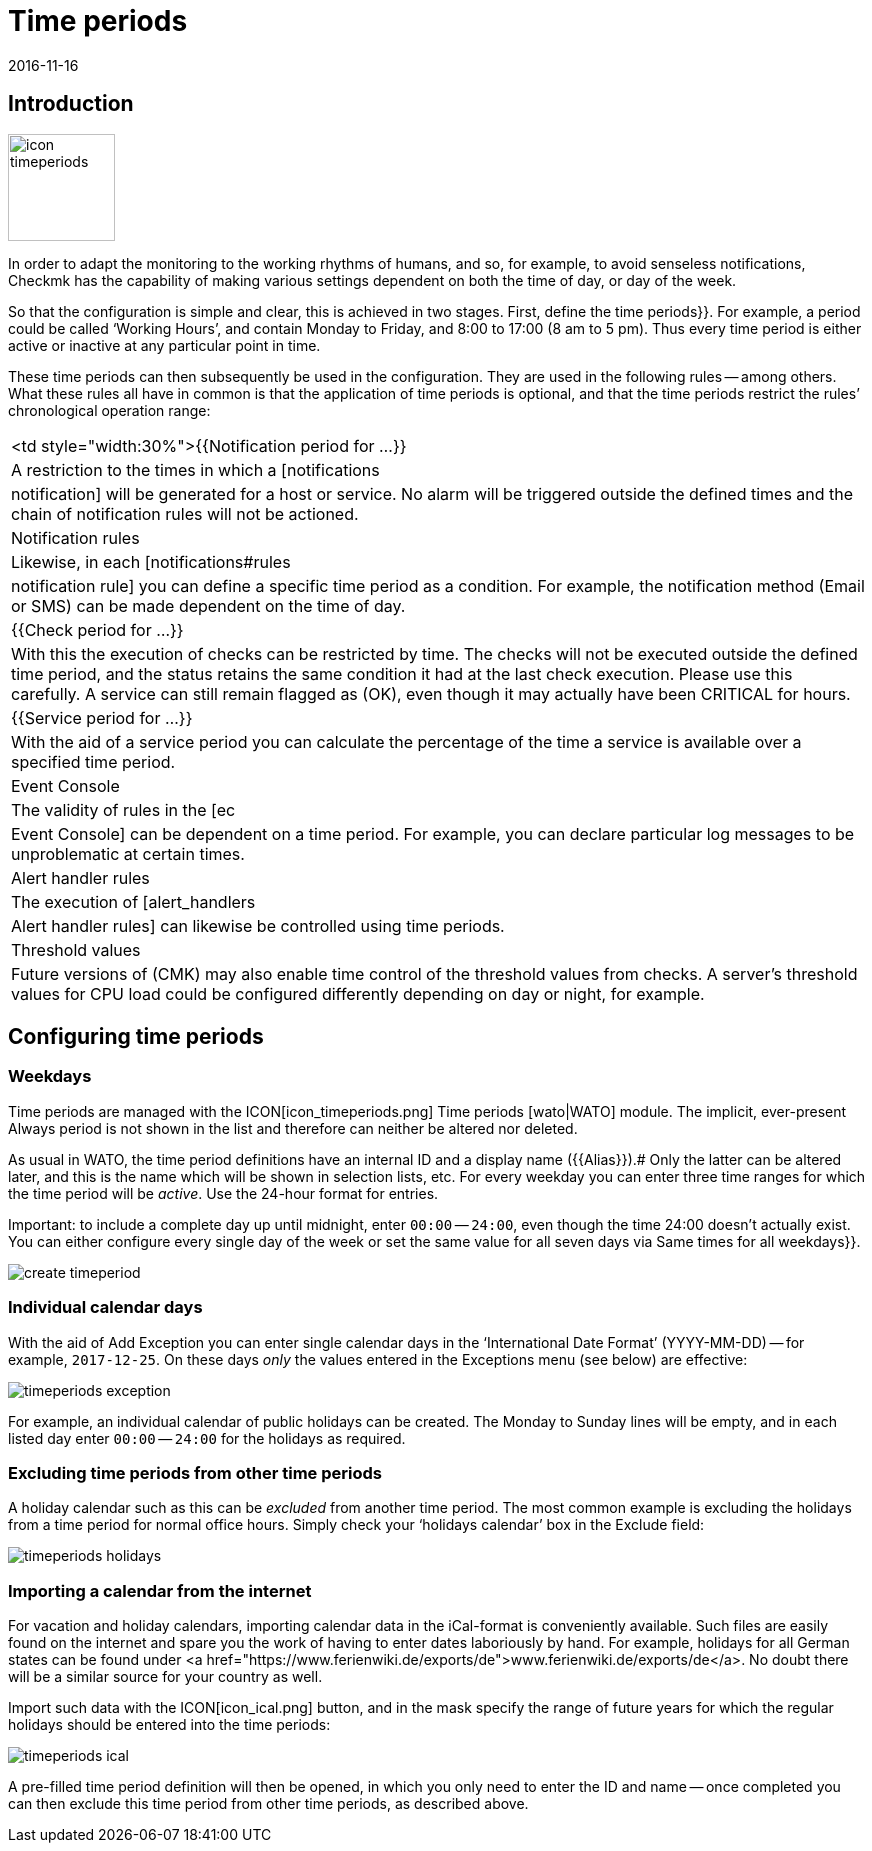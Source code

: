 = Time periods
:revdate: 2016-11-16
:title: Restricting actions to specific times of the day
:description: With time periods common restrictions, such as working or service times and others can be mapped. You can find out how this works here.


== Introduction

image::bilder/icon_timeperiods.png[align=left,width=107]

In order to adapt the monitoring to the working rhythms of humans, and so,
for example, to avoid senseless notifications, Checkmk has the capability of
making various settings dependent on both the time of day, or day of the week.

So that the configuration is simple and clear, this is achieved in two stages.
First, define the [.guihints]#time periods}}.# For example, a period could be called
‘Working Hours’, and contain Monday to Friday, and 8:00 to 17:00 (8 am to
5 pm). Thus every time period is either active or inactive at any particular
point in time.

These time periods can then subsequently be used in the configuration.
They are used in the following rules -- among others. What these rules all
have in common is that the application of time periods is optional, and that
the time periods restrict the rules’ chronological operation range:

[cols=, ]
|===


<td style="width:30%">{{Notification period for ...}}
|A restriction to the times in which a [notifications|notification] will be
generated for a host or service. No alarm will be triggered outside the defined
times and the chain of notification rules will not be actioned.



|Notification rules
|Likewise, in each [notifications#rules|notification rule] you can define a
specific time period as a condition. For example, the notification method
(Email or SMS) can be made dependent on the time of day.


|{{Check period for ...}}
|With this the execution of checks
can be restricted by time. The checks will not be executed outside the
defined time period, and the status retains the same condition it had at the
last check execution. Please use this carefully. A service can still remain flagged as
(OK), even though it may actually have been CRITICAL for hours.


|{{Service period for ...}}
|With the aid of a service period you can calculate the percentage of the time a service is
available over a specified time period.


|Event Console
|The validity of rules in the [ec|Event Console] can be dependent on a time period.
For example, you can declare particular log messages to be unproblematic
at certain times.


|Alert handler rules
|The execution of [alert_handlers|Alert handler rules] can likewise be controlled
using time periods.


|Threshold values
|Future versions of (CMK) may also enable time control of the threshold values
from checks. A server’s threshold values for CPU load could be configured
differently depending on day or night, for example.

|===


== Configuring time periods

=== Weekdays

Time periods are managed with the ICON[icon_timeperiods.png] [.guihints]#Time periods# [wato|WATO] module.
The implicit, ever-present [.guihints]#Always# period is not shown in the list and therefore
can neither be altered nor deleted.

As usual in WATO, the time period definitions have an internal ID and a
display name ({{Alias}}).# 
Only the latter can be altered later, and this is the name which will be
shown in selection lists, etc. For every weekday you can enter three time ranges
for which the time period will be _active_. Use the 24-hour format for entries.

Important: to include a complete day up until midnight,
enter `00:00` -- `24:00`, even though the time 24:00 doesn’t actually exist.
You can either configure every single day of the week or set the same value
for all seven days via [.guihints]#Same times for all weekdays}}.# 

image::bilder/create_timeperiod.png[]

=== Individual calendar days

With the aid of [.guihints]#Add Exception# you can enter single calendar days in the
‘International Date Format’ (YYYY-MM-DD) -- for example, `2017-12-25`.
On these days _only_ the values entered in
the Exceptions menu (see below) are effective:

image::bilder/timeperiods_exception.png[]

For example, an individual calendar of public holidays can be
created. The [.guihints]#Monday# to [.guihints]#Sunday# lines will be empty, and in each listed
day enter `00:00` -- `24:00` for the holidays as required.

=== Excluding time periods from other time periods

A holiday calendar such as this can be _excluded_ from another time period.
The most common example is excluding the holidays from a time period for normal
office hours. Simply check your ‘holidays calendar’ box in the [.guihints]#Exclude# field:

image::bilder/timeperiods_holidays.png[]

=== Importing a calendar from the internet

For vacation and holiday calendars, importing calendar data in the iCal-format
is conveniently available. Such files are easily found on the internet
and spare you the work of having to enter dates laboriously by hand.
For example, holidays for all German states can be found under
<a href="https://www.ferienwiki.de/exports/de">www.ferienwiki.de/exports/de</a>.
No doubt there will be a similar source for your country as well.

Import such data with the ICON[icon_ical.png] button, and in the
mask specify the range of future years for which the regular holidays should be
entered into the time periods:

image::bilder/timeperiods_ical.png[]

A pre-filled time period definition will then be opened, in which you only need to
enter the ID and name -- once completed you can then exclude this time period from other
time periods, as described above.
